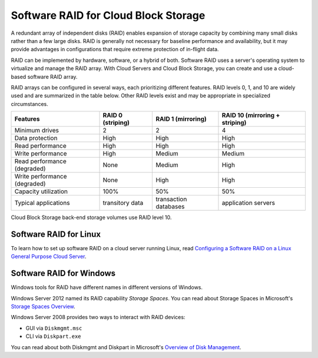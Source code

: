 .. _software-RAID:

^^^^^^^^^^^^^^^^^^^^^
Software RAID for Cloud Block Storage
^^^^^^^^^^^^^^^^^^^^^
A redundant array of independent disks (RAID) enables expansion of
storage capacity by combining many small disks rather than a few large
disks. RAID is generally not necessary for baseline performance and
availability, but it may provide advantages in configurations that
require extreme protection of in-flight data.

RAID can be implemented by hardware, software, or a hybrid of both.
Software RAID uses a server's operating system to virtualize and manage
the RAID array. With Cloud Servers and Cloud Block Storage, you can
create and use a cloud-based software RAID array.

RAID arrays can be configured in several ways, each prioritizing
different features. RAID levels 0, 1, and 10 are widely used and are
summarized in the table below. Other RAID levels exist and may be
appropriate in specialized circumstances.

+--------------------------------+-------------------------+--------------------------+--------------------------------------+
| **Features**                   | **RAID 0 (striping)**   | **RAID 1 (mirroring)**   | **RAID 10 (mirroring + striping)**   |
+================================+=========================+==========================+======================================+
| Minimum drives                 | 2                       | 2                        | 4                                    |
+--------------------------------+-------------------------+--------------------------+--------------------------------------+
| Data protection                | High                    | High                     | High                                 |
+--------------------------------+-------------------------+--------------------------+--------------------------------------+
| Read performance               | High                    | High                     | High                                 |
+--------------------------------+-------------------------+--------------------------+--------------------------------------+
| Write performance              | High                    | Medium                   | Medium                               |
+--------------------------------+-------------------------+--------------------------+--------------------------------------+
| Read performance (degraded)    | None                    | Medium                   | High                                 |
+--------------------------------+-------------------------+--------------------------+--------------------------------------+
| Write performance (degraded)   | None                    | High                     | High                                 |
+--------------------------------+-------------------------+--------------------------+--------------------------------------+
| Capacity utilization           | 100%                    | 50%                      | 50%                                  |
+--------------------------------+-------------------------+--------------------------+--------------------------------------+
| Typical applications           | transitory data         | transaction databases    | application servers                  |
+--------------------------------+-------------------------+--------------------------+--------------------------------------+

Cloud Block Storage back-end storage volumes use RAID level 10.

Software RAID for Linux
'''''''''''''''''''''''
To learn how to set up software RAID on a cloud server running Linux,
read
`Configuring a Software RAID on a Linux General Purpose Cloud Server <http://www.rackspace.com/knowledge_center/article/configuring-a-software-raid-on-a-linux-general-purpose-cloud-server>`__.

Software RAID for Windows
'''''''''''''''''''''''''
Windows tools for RAID have different names in different versions of
Windows.

Windows Server 2012 named its RAID capability *Storage Spaces*. You can
read about Storage Spaces
in Microsoft's 
`Storage Spaces Overview <http://technet.microsoft.com/en-us/library/hh831739.aspx>`__.

Windows Server 2008 provides two ways to interact with RAID devices:

* GUI via ``Diskmgmt.msc``

* CLI via ``Diskpart.exe``

You can read about both Diskmgmt and Diskpart
in Microsoft's 
`Overview of Disk Management <http://msdn.microsoft.com/en-us/library/dd163558.aspx>`__.
